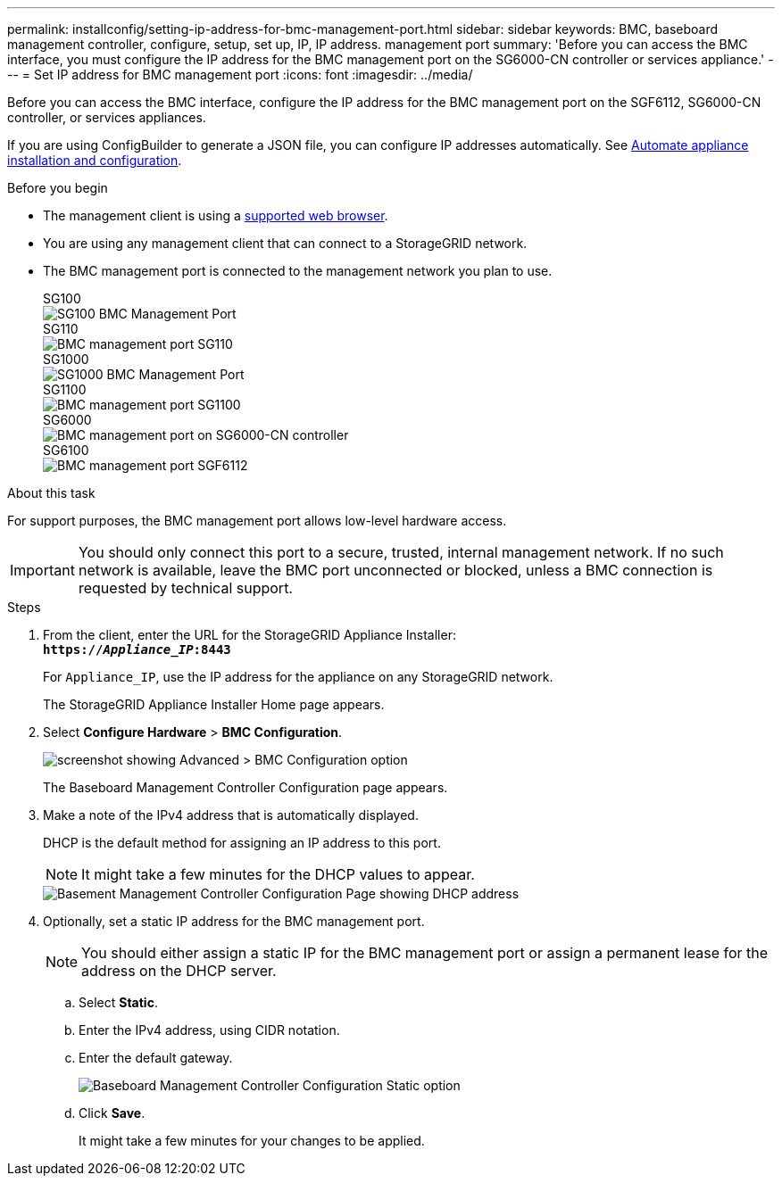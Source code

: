 ---
permalink: installconfig/setting-ip-address-for-bmc-management-port.html
sidebar: sidebar
keywords: BMC, baseboard management controller, configure, setup, set up, IP, IP address. management port
summary: 'Before you can access the BMC interface, you must configure the IP address for the BMC management port on the SG6000-CN controller or services appliance.'
---
= Set IP address for BMC management port
:icons: font
:imagesdir: ../media/

[.lead]
Before you can access the BMC interface, configure the IP address for the BMC management port on the SGF6112, SG6000-CN controller, or services appliances.

If you are using ConfigBuilder to generate a JSON file, you can configure IP addresses automatically. See link:automating-appliance-installation-and-configuration.html[Automate appliance installation and configuration].

.Before you begin

* The management client is using a https://review.docs.netapp.com/us-en/storagegrid-118_main/admin/web-browser-requirements.html[supported web browser^].
* You are using any management client that can connect to a StorageGRID network.
* The BMC management port is connected to the management network you plan to use.
+
[role="tabbed-block"]
====

.SG100
--
image::../media/sg100_bmc_management_port.png[SG100 BMC Management Port]
--
.SG110
--
image::../media/sgf6112_cn_bmc_management_port.png[BMC management port SG110]
--

.SG1000
--
image::../media/sg1000_bmc_management_port.png[SG1000 BMC Management Port]
--

.SG1100
--
image::../media/sg1100_bmc_management_port.png[BMC management port SG1100]
--

.SG6000
--
image::../media/sg6000_cn_bmc_management_port.gif[BMC management port on SG6000-CN controller]
--

.SG6100
--
image::../media/sgf6112_cn_bmc_management_port.png[BMC management port SGF6112]
--

====

.About this task

For support purposes, the BMC management port allows low-level hardware access.

IMPORTANT: You should only connect this port to a secure, trusted, internal management network. If no such network is available, leave the BMC port unconnected or blocked, unless a BMC connection is requested by technical support.

.Steps

. From the client, enter the URL for the StorageGRID Appliance Installer: +
`*https://_Appliance_IP_:8443*`
+
For `Appliance_IP`, use the IP address for the appliance on any StorageGRID network.
+
The StorageGRID Appliance Installer Home page appears.

. Select *Configure Hardware* > *BMC Configuration*.
+
image::../media/bmc_configuration_page.gif[screenshot showing Advanced > BMC Configuration option]
+
The Baseboard Management Controller Configuration page appears.

. Make a note of the IPv4 address that is automatically displayed.
+
DHCP is the default method for assigning an IP address to this port.
+
NOTE: It might take a few minutes for the DHCP values to appear.
+
image::../media/bmc_configuration_dhcp_address.gif[Basement Management Controller Configuration Page showing DHCP address]

. Optionally, set a static IP address for the BMC management port.
+
NOTE: You should either assign a static IP for the BMC management port or assign a permanent lease for the address on the DHCP server.

 .. Select *Static*.
 .. Enter the IPv4 address, using CIDR notation.
 .. Enter the default gateway.
+
image::../media/bmc_configuration_static_ip.gif[Baseboard Management Controller Configuration Static option]

 .. Click *Save*.
+
It might take a few minutes for your changes to be applied.
